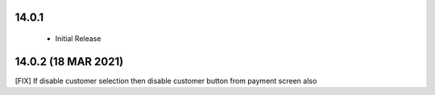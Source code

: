 14.0.1
----------------------------
 - Initial Release 
 
14.0.2 (18 MAR 2021)
------------------------

[FIX] If disable customer selection then disable customer button from payment screen also
